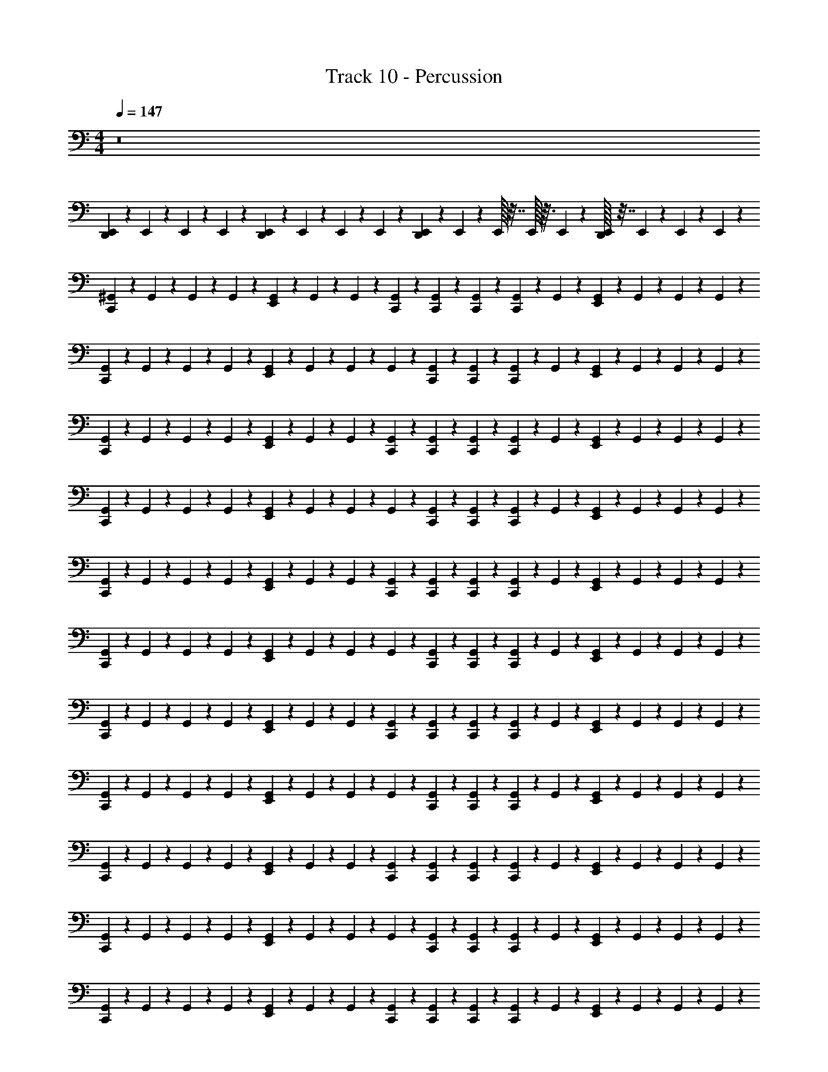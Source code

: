X: 1
T: Track 10 - Percussion
Z: ABC Generated by Starbound Composer
L: 1/4
M: 4/4
Q: 1/4=147
K: C
z8 
[E,,/6D,,/3] z/12 E,,/6 z/12 E,,/6 z/12 E,,/6 z/12 [E,,/6D,,/3] z/12 E,,/6 z/12 E,,/6 z/12 E,,/6 z/12 [E,,/6D,,/3] z/12 E,,/6 z/12 E,,/32 z7/32 E,,/32 z3/32 E,,/72 z/9 [E,,/32D,,/3] z7/32 E,,/6 z/12 E,,/6 z/12 E,,/6 z/12 
[^G,,/6C,,/3] z/12 G,,/6 z/12 G,,/6 z/12 G,,/6 z/12 [E,,/6G,,/6] z/12 G,,/6 z/12 G,,/6 z/12 [C,,/6G,,/6] z/12 [C,,/6G,,/6] z/12 [C,,/6G,,/6] z/12 [C,,/6G,,/6] z/12 G,,/6 z/12 [G,,/6E,,/6] z/12 G,,/6 z/12 G,,/6 z/12 G,,/6 z/12 
[G,,/6C,,/3] z/12 G,,/6 z/12 G,,/6 z/12 G,,/6 z/12 [E,,/6G,,/6] z/12 G,,/6 z/12 G,,/6 z/12 G,,/6 z/12 [G,,/6C,,/6] z/12 [C,,/6G,,/6] z/12 [C,,/6G,,/6] z/12 G,,/6 z/12 [G,,/6E,,/6] z/12 G,,/6 z/12 G,,/6 z/12 G,,/6 z/12 
[G,,/6C,,/3] z/12 G,,/6 z/12 G,,/6 z/12 G,,/6 z/12 [E,,/6G,,/6] z/12 G,,/6 z/12 G,,/6 z/12 [C,,/6G,,/6] z/12 [C,,/6G,,/6] z/12 [C,,/6G,,/6] z/12 [C,,/6G,,/6] z/12 G,,/6 z/12 [G,,/6E,,/6] z/12 G,,/6 z/12 G,,/6 z/12 G,,/6 z/12 
[G,,/6C,,/3] z/12 G,,/6 z/12 G,,/6 z/12 G,,/6 z/12 [E,,/6G,,/6] z/12 G,,/6 z/12 G,,/6 z/12 G,,/6 z/12 [G,,/6C,,/6] z/12 [C,,/6G,,/6] z/12 [C,,/6G,,/6] z/12 G,,/6 z/12 [G,,/6E,,/6] z/12 G,,/6 z/12 G,,/6 z/12 G,,/6 z/12 
[G,,/6C,,/3] z/12 G,,/6 z/12 G,,/6 z/12 G,,/6 z/12 [E,,/6G,,/6] z/12 G,,/6 z/12 G,,/6 z/12 [C,,/6G,,/6] z/12 [G,,/6C,,/6] z/12 [C,,/6G,,/6] z/12 [C,,/6G,,/6] z/12 G,,/6 z/12 [G,,/6E,,/6] z/12 G,,/6 z/12 G,,/6 z/12 G,,/6 z/12 
[G,,/6C,,/3] z/12 G,,/6 z/12 G,,/6 z/12 G,,/6 z/12 [E,,/6G,,/6] z/12 G,,/6 z/12 G,,/6 z/12 G,,/6 z/12 [G,,/6C,,/6] z/12 [C,,/6G,,/6] z/12 [C,,/6G,,/6] z/12 G,,/6 z/12 [G,,/6E,,/6] z/12 G,,/6 z/12 G,,/6 z/12 G,,/6 z/12 
[G,,/6C,,/3] z/12 G,,/6 z/12 G,,/6 z/12 G,,/6 z/12 [E,,/6G,,/6] z/12 G,,/6 z/12 G,,/6 z/12 [C,,/6G,,/6] z/12 [G,,/6C,,/6] z/12 [C,,/6G,,/6] z/12 [C,,/6G,,/6] z/12 G,,/6 z/12 [G,,/6E,,/6] z/12 G,,/6 z/12 G,,/6 z/12 G,,/6 z/12 
[G,,/6C,,/3] z/12 G,,/6 z/12 G,,/6 z/12 G,,/6 z/12 [E,,/6G,,/6] z/12 G,,/6 z/12 G,,/6 z/12 G,,/6 z/12 [G,,/6C,,/6] z/12 [C,,/6G,,/6] z/12 [C,,/6G,,/6] z/12 G,,/6 z/12 [G,,/6E,,/6] z/12 G,,/6 z/12 G,,/6 z/12 G,,/6 z/12 
[G,,/6C,,/3] z/12 G,,/6 z/12 G,,/6 z/12 G,,/6 z/12 [E,,/6G,,/6] z/12 G,,/6 z/12 G,,/6 z/12 [C,,/6G,,/6] z/12 [C,,/6G,,/6] z/12 [C,,/6G,,/6] z/12 [C,,/6G,,/6] z/12 G,,/6 z/12 [G,,/6E,,/6] z/12 G,,/6 z/12 G,,/6 z/12 G,,/6 z/12 
[G,,/6C,,/3] z/12 G,,/6 z/12 G,,/6 z/12 G,,/6 z/12 [E,,/6G,,/6] z/12 G,,/6 z/12 G,,/6 z/12 G,,/6 z/12 [G,,/6C,,/6] z/12 [C,,/6G,,/6] z/12 [C,,/6G,,/6] z/12 G,,/6 z/12 [G,,/6E,,/6] z/12 G,,/6 z/12 G,,/6 z/12 G,,/6 z/12 
[G,,/6C,,/3] z/12 G,,/6 z/12 G,,/6 z/12 G,,/6 z/12 [E,,/6G,,/6] z/12 G,,/6 z/12 G,,/6 z/12 [C,,/6G,,/6] z/12 [C,,/6G,,/6] z/12 [C,,/6G,,/6] z/12 [C,,/6G,,/6] z/12 G,,/6 z/12 [G,,/6E,,/6] z/12 G,,/6 z/12 G,,/6 z/12 G,,/6 z/12 
[G,,/6C,,/3] z/12 G,,/6 z/12 G,,/6 z/12 G,,/6 z/12 [E,,/6G,,/6] z/12 G,,/6 z/12 G,,/6 z/12 G,,/6 z/12 [G,,/6C,,/6] z/12 [C,,/6G,,/6] z/12 [C,,/6G,,/6] z/12 G,,/6 z/12 [G,,/6E,,/6] z/12 G,,/6 z/12 G,,/6 z/12 G,,/6 z/12 
C,,/3 z2/3 E,,/6 z5/6 C,,/6 z5/6 E,,/6 z5/6 
C,,/3 z2/3 E,,/6 z5/6 C,,/6 z5/6 E,,/6 z5/6 
[G,,/6C,,/3] z/12 G,,/6 z/12 G,,/6 z/12 G,,/6 z/12 [E,,/6G,,/6] z/12 G,,/6 z/12 G,,/6 z/12 [C,,/6G,,/6] z/12 [C,,/6G,,/6] z/12 [C,,/6G,,/6] z/12 [C,,/6G,,/6] z/12 G,,/6 z/12 [G,,/6E,,/6] z/12 G,,/6 z/12 G,,/6 z/12 G,,/6 z/12 
[G,,/6C,,/3] z/12 G,,/6 z/12 G,,/6 z/12 G,,/6 z/12 [E,,/6G,,/6] z/12 G,,/6 z/12 G,,/6 z/12 G,,/6 z/12 [G,,/6C,,/6] z/12 [C,,/6G,,/6] z/12 [C,,/6G,,/6] z/12 G,,/6 z/12 [G,,/6E,,/6] z/12 G,,/6 z/12 G,,/6 z/12 G,,/6 z/12 
[G,,/6C,,/3] z/12 G,,/6 z/12 G,,/6 z/12 G,,/6 z/12 [E,,/6G,,/6] z/12 G,,/6 z/12 G,,/6 z/12 [C,,/6G,,/6] z/12 [C,,/6G,,/6] z/12 [C,,/6G,,/6] z/12 [C,,/6G,,/6] z/12 G,,/6 z/12 [G,,/6E,,/6] z/12 G,,/6 z/12 G,,/6 z/12 G,,/6 z/12 
[G,,/6C,,/3] z/12 G,,/6 z/12 G,,/6 z/12 G,,/6 z/12 [E,,/6G,,/6] z/12 G,,/6 z/12 G,,/6 z/12 G,,/6 z/12 [G,,/6C,,/6] z/12 [C,,/6G,,/6] z/12 [C,,/6G,,/6] z/12 G,,/6 z/12 [G,,/6E,,/6] z/12 G,,/6 z/12 G,,/6 z/12 G,,/6 z/12 
[G,,/6C,,/3] z/12 G,,/6 z/12 G,,/6 z/12 G,,/6 z/12 [E,,/6G,,/6] z/12 G,,/6 z/12 G,,/6 z/12 [C,,/6G,,/6] z/12 [G,,/6C,,/6] z/12 [C,,/6G,,/6] z/12 [C,,/6G,,/6] z/12 G,,/6 z/12 [G,,/6E,,/6] z/12 G,,/6 z/12 G,,/6 z/12 G,,/6 z/12 
[G,,/6C,,/3] z/12 G,,/6 z/12 G,,/6 z/12 G,,/6 z/12 [E,,/6G,,/6] z/12 G,,/6 z/12 G,,/6 z/12 G,,/6 z/12 [G,,/6C,,/6] z/12 [C,,/6G,,/6] z/12 [C,,/6G,,/6] z/12 G,,/6 z/12 [G,,/6E,,/6] z/12 G,,/6 z/12 G,,/6 z/12 G,,/6 z/12 
[G,,/6C,,/3] z/12 G,,/6 z/12 G,,/6 z/12 G,,/6 z/12 [E,,/6G,,/6] z/12 G,,/6 z/12 G,,/6 z/12 [C,,/6G,,/6] z/12 [G,,/6C,,/6] z/12 [C,,/6G,,/6] z/12 [C,,/6G,,/6] z/12 G,,/6 z/12 [G,,/6E,,/6] z/12 G,,/6 z/12 G,,/6 z/12 G,,/6 z/12 
[G,,/6C,,/3] z/12 G,,/6 z/12 G,,/6 z/12 G,,/6 z/12 [E,,/6G,,/6] z/12 G,,/6 z/12 G,,/6 z/12 G,,/6 z/12 [G,,/6C,,/6] z/12 [C,,/6G,,/6] z/12 [C,,/6G,,/6] z/12 G,,/6 z/12 [G,,/6E,,/6] z/12 G,,/6 z/12 G,,/6 z/12 G,,/6 z/12 
[G,,/6C,,/3] z/12 G,,/6 z/12 G,,/6 z/12 G,,/6 z/12 [E,,/6G,,/6] z/12 G,,/6 z/12 G,,/6 z/12 [C,,/6G,,/6] z/12 [C,,/6G,,/6] z/12 [C,,/6G,,/6] z/12 [C,,/6G,,/6] z/12 G,,/6 z/12 [G,,/6E,,/6] z/12 G,,/6 z/12 G,,/6 z/12 G,,/6 z/12 
[G,,/6C,,/3] z/12 G,,/6 z/12 G,,/6 z/12 G,,/6 z/12 [E,,/6G,,/6] z/12 G,,/6 z/12 G,,/6 z/12 G,,/6 z/12 [G,,/6C,,/6] z/12 [C,,/6G,,/6] z/12 [C,,/6G,,/6] z/12 G,,/6 z/12 [G,,/6E,,/6] z/12 G,,/6 z/12 G,,/6 z/12 G,,/6 z/12 
[G,,/6C,,/3] z/12 G,,/6 z/12 G,,/6 z/12 G,,/6 z/12 [E,,/6G,,/6] z/12 G,,/6 z/12 G,,/6 z/12 [C,,/6G,,/6] z/12 [C,,/6G,,/6] z/12 [C,,/6G,,/6] z/12 [C,,/6G,,/6] z/12 G,,/6 z/12 [G,,/6E,,/6] z/12 G,,/6 z/12 G,,/6 z/12 G,,/6 z/12 
[G,,/6C,,/3] z/12 G,,/6 z/12 G,,/6 z/12 G,,/6 z/12 [E,,/6G,,/6] z/12 G,,/6 z/12 G,,/6 z/12 G,,/6 z/12 [G,,/6C,,/6] z/12 [C,,/6G,,/6] z/12 [C,,/6G,,/6] z/12 G,,/6 z/12 [G,,/6E,,/6] z/12 G,,/6 z/12 G,,/6 z/12 G,,/6 z/12 
C,,/3 z2/3 E,,/6 z5/6 C,,/6 z5/6 E,,/6 z5/6 
C,,/3 z2/3 E,,/6 z5/6 C,,/6 z5/6 E,,/6 z5/6 
[G,,/6C,,/3] z/12 G,,/6 z/12 G,,/6 z/12 G,,/6 z/12 [E,,/6G,,/6] z/12 G,,/6 z/12 G,,/6 z/12 [C,,/6G,,/6] z/12 [C,,/6G,,/6] z/12 [C,,/6G,,/6] z/12 [C,,/6G,,/6] z/12 G,,/6 z/12 [G,,/6E,,/6] z/12 G,,/6 z/12 G,,/6 z/12 G,,/6 z/12 
[G,,/6C,,/3] z/12 G,,/6 z/12 G,,/6 z/12 G,,/6 z/12 [E,,/6G,,/6] z/12 G,,/6 z/12 G,,/6 z/12 G,,/6 z/12 [G,,/6C,,/6] z/12 [C,,/6G,,/6] z/12 [C,,/6G,,/6] z/12 G,,/6 z/12 [G,,/6E,,/6] z/12 G,,/6 z/12 G,,/6 z/12 G,,/6 
